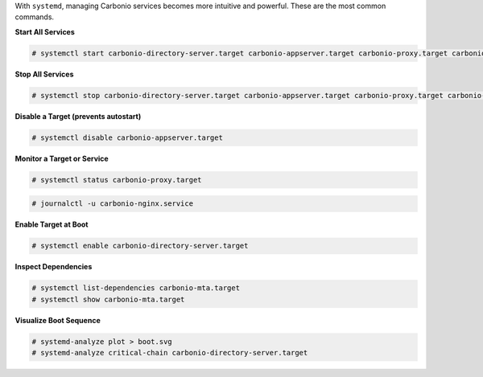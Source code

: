 
With ``systemd``, managing Carbonio services becomes more intuitive
and powerful. These are the most common commands.

**Start All Services**

.. code-block:: bash

   # systemctl start carbonio-directory-server.target carbonio-appserver.target carbonio-proxy.target carbonio-mta.target

**Stop All Services**

.. code-block:: bash

   # systemctl stop carbonio-directory-server.target carbonio-appserver.target carbonio-proxy.target carbonio-mta.target

**Disable a Target (prevents autostart)**

.. code-block:: bash

   # systemctl disable carbonio-appserver.target

**Monitor a Target or Service**

.. code-block:: bash

   # systemctl status carbonio-proxy.target
   
.. code-block:: bash
  
   # journalctl -u carbonio-nginx.service

**Enable Target at Boot**

.. code-block:: bash

   # systemctl enable carbonio-directory-server.target

**Inspect Dependencies**

.. code-block:: bash

   # systemctl list-dependencies carbonio-mta.target
   # systemctl show carbonio-mta.target

**Visualize Boot Sequence**

.. code-block:: bash

   # systemd-analyze plot > boot.svg
   # systemd-analyze critical-chain carbonio-directory-server.target

